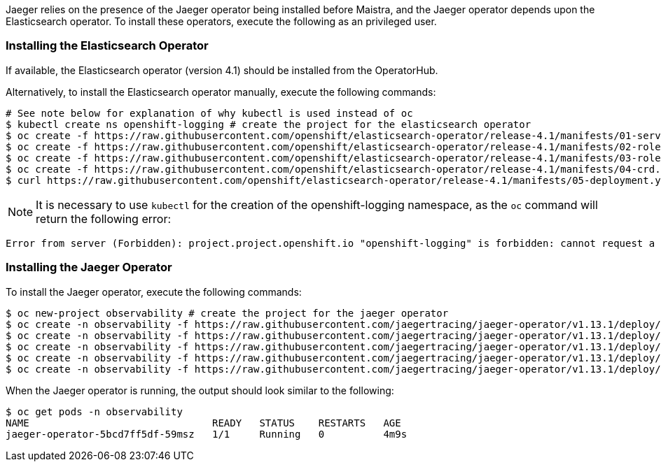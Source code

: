 
Jaeger relies on the presence of the Jaeger operator being installed before Maistra, and the Jaeger operator depends upon the
Elasticsearch operator. To install these operators, execute the following as an privileged user.

=== Installing the Elasticsearch Operator

If available, the Elasticsearch operator (version 4.1) should be installed from the OperatorHub.

Alternatively, to install the Elasticsearch operator manually, execute the following commands:

[source, bash]
----
# See note below for explanation of why kubectl is used instead of oc
$ kubectl create ns openshift-logging # create the project for the elasticsearch operator
$ oc create -f https://raw.githubusercontent.com/openshift/elasticsearch-operator/release-4.1/manifests/01-service-account.yaml -n openshift-logging
$ oc create -f https://raw.githubusercontent.com/openshift/elasticsearch-operator/release-4.1/manifests/02-role.yaml
$ oc create -f https://raw.githubusercontent.com/openshift/elasticsearch-operator/release-4.1/manifests/03-role-bindings.yaml
$ oc create -f https://raw.githubusercontent.com/openshift/elasticsearch-operator/release-4.1/manifests/04-crd.yaml -n openshift-logging
$ curl https://raw.githubusercontent.com/openshift/elasticsearch-operator/release-4.1/manifests/05-deployment.yaml | sed 's/latest/4.1/g' | oc create -n openshift-logging -f -
----

NOTE: It is necessary to use `kubectl` for the creation of the openshift-logging namespace, as the `oc` command will return the following error:
...................................
Error from server (Forbidden): project.project.openshift.io "openshift-logging" is forbidden: cannot request a project starting with "openshift-"
...................................

=== Installing the Jaeger Operator

To install the Jaeger operator, execute the following commands:

[source, bash]
----
$ oc new-project observability # create the project for the jaeger operator
$ oc create -n observability -f https://raw.githubusercontent.com/jaegertracing/jaeger-operator/v1.13.1/deploy/crds/jaegertracing_v1_jaeger_crd.yaml
$ oc create -n observability -f https://raw.githubusercontent.com/jaegertracing/jaeger-operator/v1.13.1/deploy/service_account.yaml
$ oc create -n observability -f https://raw.githubusercontent.com/jaegertracing/jaeger-operator/v1.13.1/deploy/role.yaml
$ oc create -n observability -f https://raw.githubusercontent.com/jaegertracing/jaeger-operator/v1.13.1/deploy/role_binding.yaml
$ oc create -n observability -f https://raw.githubusercontent.com/jaegertracing/jaeger-operator/v1.13.1/deploy/operator.yaml
----

When the Jaeger operator is running, the output should look similar to the following:

[source, bash]
----
$ oc get pods -n observability
NAME                               READY   STATUS    RESTARTS   AGE
jaeger-operator-5bcd7ff5df-59msz   1/1     Running   0          4m9s
----
